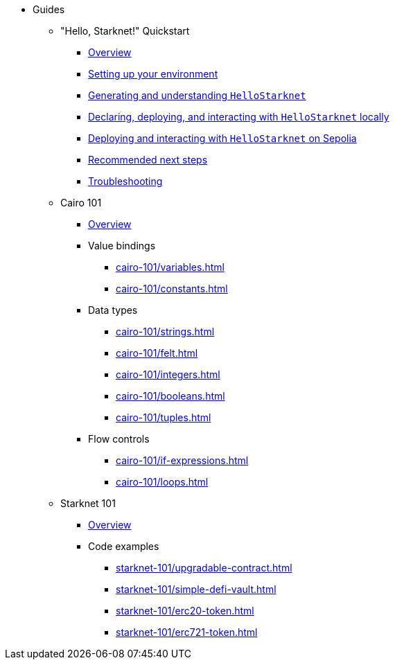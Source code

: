* Guides
    ** "Hello, Starknet!" Quickstart
        *** xref:quick-start:overview.adoc[Overview]
        *** xref:quick-start:environment-setup.adoc[Setting up your environment]
        *** xref:quick-start:hellostarknet.adoc[Generating and understanding `HelloStarknet`]
        *** xref:quick-start:devnet.adoc[Declaring, deploying, and interacting with `HelloStarknet` locally]
        *** xref:quick-start:sepolia.adoc[Deploying and interacting with `HelloStarknet` on Sepolia]
        *** xref:quick-start:next-steps.adoc[Recommended next steps]
        *** xref:quick-start:troubleshooting.adoc[Troubleshooting]
    ** Cairo 101
        *** xref:cairo-101/overview.adoc[Overview]
        *** Value bindings
            **** xref:cairo-101/variables.adoc[]
            **** xref:cairo-101/constants.adoc[]
        *** Data types
            **** xref:cairo-101/strings.adoc[]
            **** xref:cairo-101/felt.adoc[]
            **** xref:cairo-101/integers.adoc[]
            **** xref:cairo-101/booleans.adoc[]
            **** xref:cairo-101/tuples.adoc[]
        *** Flow controls
            **** xref:cairo-101/if-expressions.adoc[]
            **** xref:cairo-101/loops.adoc[]
    ** Starknet 101
        *** xref:starknet-101/overview.adoc[Overview]
        *** Code examples
            **** xref:starknet-101/upgradable-contract.adoc[]
            **** xref:starknet-101/simple-defi-vault.adoc[]
            **** xref:starknet-101/erc20-token.adoc[]
            **** xref:starknet-101/erc721-token.adoc[]